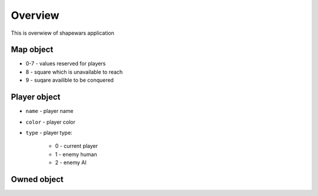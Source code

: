 .. _overview:

========
Overview
========

This is overwiew of shapewars application


.. todo:: I have to make procedurally-generated fields...

.. todo:: Allow for a couple of fields attack one field

.. todo:: apply health to minions

.. todo:: add minion movements

.. todo:: after a minute order may change:

    * conquer everything
    * conquer a player
    * can't attack a player
    * can't attack neutral
    * conquer specific field?

----------
Map object
----------

* 0-7 - values reserved for players
* 8 - square which is unavailable to reach
* 9 - suqare availible to be conquered

-------------
Player object
-------------

* ``name`` - player name
* ``color`` - player color
* ``type`` - player type:

    - 0 - current player
    - 1 - enemy human
    - 2 - enemy AI

------------
Owned object
------------
